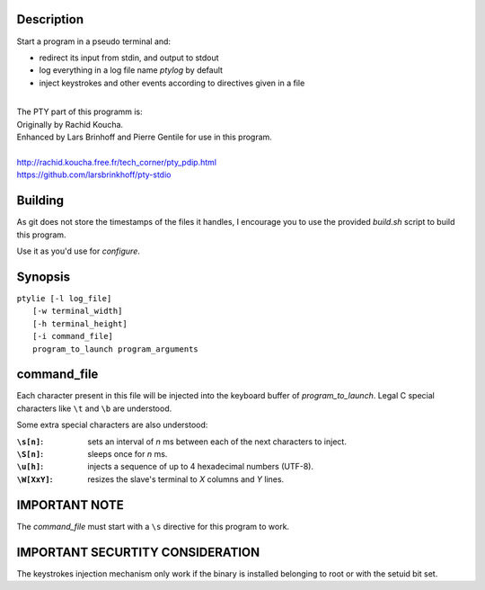 Description
===========
Start a program in a pseudo terminal and:

- redirect its input from stdin, and output to stdout
- log everything in a log file name *ptylog* by default
- inject keystrokes and other events according to directives given in
  a file

|
| The PTY part of this programm is: 
| Originally by Rachid Koucha.
| Enhanced by Lars Brinhoff and Pierre Gentile for use in this program.
|
| http://rachid.koucha.free.fr/tech_corner/pty_pdip.html
| https://github.com/larsbrinkhoff/pty-stdio

Building
========
As git does not store the timestamps of the files it handles, I encourage
you to use the provided *build.sh* script to build this program.

Use it as you'd use for *configure*.

Synopsis
========
| ``ptylie [-l log_file]``
|          ``[-w terminal_width]``
|          ``[-h terminal_height]``
|          ``[-i command_file]``
|          ``program_to_launch program_arguments``

command_file
============
Each character present in this file will be injected into the keyboard
buffer of *program_to_launch*.
Legal C special characters like ``\t`` and ``\b`` are understood.

Some extra special characters are also understood:

:``\s[n]``:
    sets an interval of *n* ms between each of the next characters
    to inject.
:``\S[n]``:
    sleeps once for *n* ms.
:``\u[h]``:
    injects a sequence of up to 4 hexadecimal numbers (UTF-8).
:``\W[XxY]``:
    resizes the slave's terminal to *X* columns and *Y* lines.

IMPORTANT NOTE
==============
The *command_file* must start with a ``\s`` directive for this program
to work.

IMPORTANT SECURTITY CONSIDERATION
=================================
The keystrokes injection mechanism only work if the binary is installed
belonging to root or with the setuid bit set.

